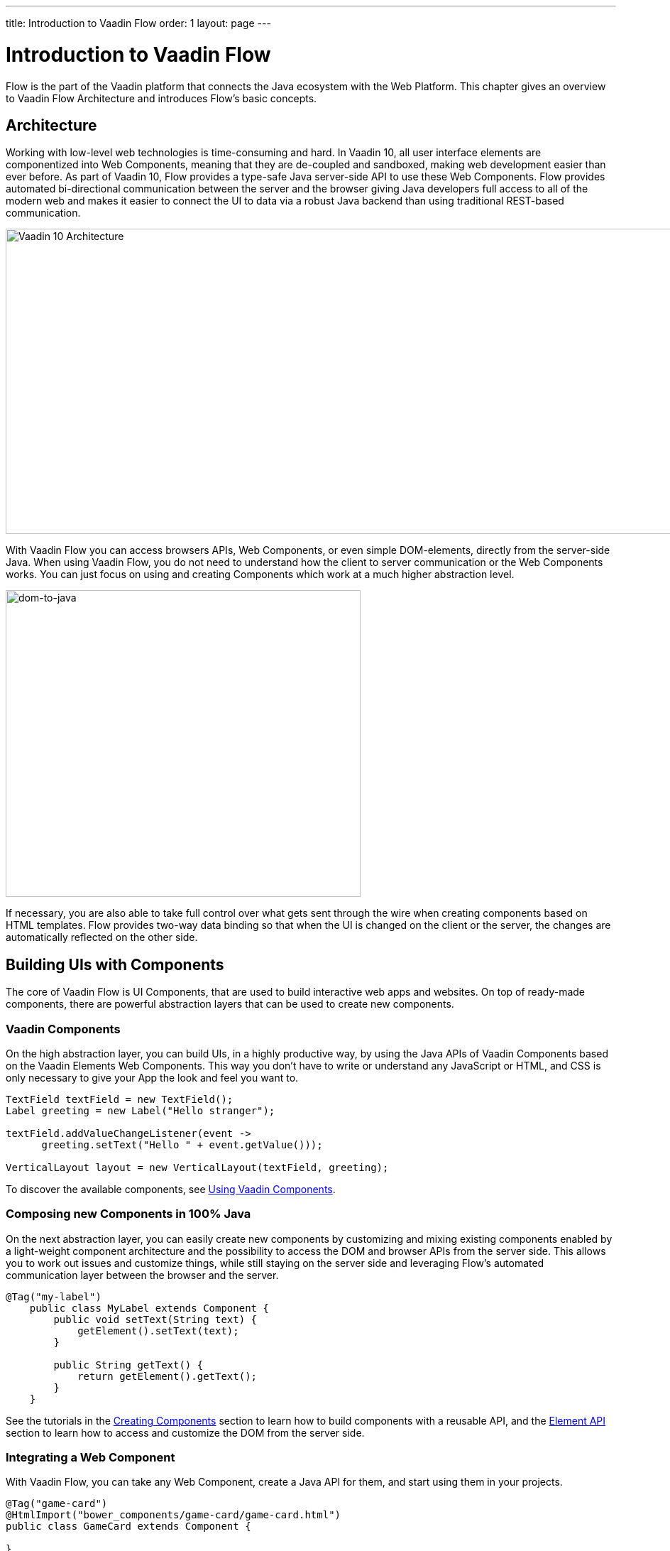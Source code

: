 ---
title: Introduction to Vaadin Flow
order: 1
layout: page
---

= Introduction to Vaadin Flow

Flow is the part of the Vaadin platform that connects the Java ecosystem with the Web Platform. This chapter gives an overview to Vaadin Flow Architecture and introduces Flow's basic concepts.

== Architecture

Working with low-level web technologies is time-consuming and hard.
In Vaadin 10, all user interface elements are componentized into Web Components,
meaning that they are de-coupled and sandboxed, making web development easier than ever before.
As part of Vaadin 10, Flow provides a type-safe Java server-side API to use these Web Components.
Flow provides automated bi-directional communication between the server and the browser giving Java developers full access to all of the modern web
and makes it easier to connect the UI to data via a robust Java backend than using traditional REST-based communication.

image:images/v10-architecture.png[Vaadin 10 Architecture,1200,430]

With Vaadin Flow you can access browsers APIs, Web Components, or even simple DOM-elements, directly from the server-side Java.
When using Vaadin Flow, you do not need to understand how the client to server communication or the Web Components works.
You can just focus on using and creating Components which work at a much higher abstraction level.

image:images/dom-to-java.png[dom-to-java,500,432]

If necessary, you are also able to take full control over what gets sent through the wire when creating components based on HTML templates.
Flow provides two-way data binding so that when the UI is changed on the client or the server, the changes are automatically reflected on the other side.

== Building UIs with Components

The core of Vaadin Flow is UI Components, that are used to build interactive web apps and websites.
On top of ready-made components, there are powerful abstraction layers that can be used to create new components.

=== Vaadin Components

On the high abstraction layer, you can build UIs, in a highly productive way, by using the Java APIs of Vaadin Components based on the Vaadin Elements Web Components.
This way you don't have to write or understand any JavaScript or HTML, and CSS is only necessary to give your App the look and feel you want to.

[source,java]
----
TextField textField = new TextField();
Label greeting = new Label("Hello stranger");

textField.addValueChangeListener(event ->
      greeting.setText("Hello " + event.getValue()));

VerticalLayout layout = new VerticalLayout(textField, greeting);
----

To discover the available components, see <<../components/tutorial-flow-components-setup#,Using Vaadin Components>>.

=== Composing new Components in 100% Java

On the next abstraction layer, you can easily create new components by customizing and mixing existing components
enabled by a light-weight component architecture and the possibility to access the DOM and browser APIs from the server side.
This allows you to work out issues and customize things, while still staying on the server side
and leveraging Flow’s automated communication layer between the browser and the server.

[source,java]
----
@Tag("my-label")
    public class MyLabel extends Component {
        public void setText(String text) {
            getElement().setText(text);
        }

        public String getText() {
            return getElement().getText();
        }
    }
----

See the tutorials in the <<../creating-components/tutorial-component-basic#,Creating Components>> section to learn how to build components with a reusable API,
and the <<../element-api/tutorial-event-listener#,Element API>> section to learn how to access and customize the DOM from the server side.

=== Integrating a Web Component

With Vaadin Flow, you can take any Web Component, create a Java API for them, and start using them in your projects.

[source,java]
----
@Tag("game-card")
@HtmlImport("bower_components/game-card/game-card.html")
public class GameCard extends Component {

}
----

For more information, see the tutorials in the <<../web-components/tutorial-webcomponent-basic#,Integrating Web Components>> section.

You can find ready-made Java APIs for Web Components published by the Vaadin Community in the https://vaadin.com/directory/search?framework=Vaadin%2010[Vaadin Directory.]

=== Building Components with HTML Templates

On the lowest level, it is possible to take full control of the DOM and communication, by creating components as HTML templates,
and creating a server-side Java class that encapsulates them into reusable components with a high-level API. To help build the templates, Flow provides:

* A Model to share and synchronize data between the Java code and the HTML template,
* a server-side representation of the client-side DOM tree for dynamic modifications,
* and a type-safe Java RPC API for interacting with JavaScript in the browser.

[source,html]
----
<template>
    <vaadin-vertical-layout>
        <vaadin-text-field id="textField"></vaadin-text-field>
        <label id="greeting">Hello stranger</label>

        <input type="color" on-input="updateFavoriteColor">
        <label>Favorite color: </label>
    </vaadin-vertical-layout>
</template>
----

[source,java]
----
private @Id("textField") TextField textField;
private @Id("greeting") Label greeting;

// Setting things up in the component's constructor
textField.addValueChangeListener(event ->
      greeting.setText("Hello " + event.getValue()));

// Instance method in the component published to the client
@EventHandler private void updateFavoriteColor(
      @EventData("event.target.value") String color) {
    getModel().setColorCode(color);
}
----

See the tutorials in the <<../polymer-templates/tutorial-template-basic#,Creating Polymer Templates>> section for more information.

== Routing and Navigation

Flow provides the `Router` class to help structuring the web application or site into different logical parts that the user can navigate into.
Registering navigation targets is done by annotating the component with `@Route`.
You can specify a path, and optionally, a parent layout to display the component in.

[source,java]
----
// register the component to url /company and show it inside the main layout
@Route(value="company", layout=MainLayout.class)
@Tag("div")
public class CompanyComponent extends Component {
}

public class MainLayout extends Div implements RouterLayout {
}
----

See the tutorials in the <<../routing/tutorial-routing-annotation#,Routing and Navigation>> section for more information.



== How Flow Components Work

Flow allows Java code to control the DOM in the web browser with a server-side Java representation of the same DOM tree.
All changes are automatically synchronized to the real DOM tree in the browser.

The DOM tree is built up from `Element` instances, each one representing a DOM element in the browser.
The root of the server-side DOM tree is the `Element` of the `UI` instance, accessible using `ui.getElement()`.
This element represents the `<body>` tag.

Elements on the server are implemented as flyweight instances.
This means that you cannot compare elements using `==` and `!=`.
Instead, use `element.equals(otherElement)` to check whether two instances refer to the same DOM element in the browser.

=== Element Hierarchy

A web application is structured as a tree of elements with the root being the element of the `UI` instance.
An element can be added as a child of another element using methods such as `element.appendChild(Element)` for adding an element to the end of a parent's child list or `element.insertChild(int, Element)` for adding to any position in the child list.

The element hierarchy can be navigated upwards using `element.getParent()` and downwards using `element.getChildCount()` and `element.getChild(int)`.

=== Component Hierarchy

The component hierarchy provides an higher level abstraction on top of the element hierarchy.
A component consists of a root element and can optionally contain any number of child elements.
Components can be added inside other components using methods such as `UI.add(Component)`, provided the parent component supports child components.

`Composite` is a special kind of component which does not have a root element of its own but instead encapsulates another component.
The main use case for a composite is to combine existing components into new components while hiding the original component API.

The component hierarchy can be navigated upwards using `component.getParent()` and downwards using `component.getChildren()`.
The component hierarchy is constructed based on the element hierarchy, so they are always in sync.

=== Templates

Instead of writing Java code for building the DOM from individual elements,
it's also possible to use an HTML template file to define the overall DOM structure and use a Java model to control the contents of the elements.

In addition to giving a clearer overview of the structure of a Component, the template functionality does also help to improve performance –
the same template definition is reused for all component instances using the same template file. This means that less memory is used on the server and less data needs to be sent to the browser.

== NEXT: Getting Started with Vaadin Flow

<<tutorial-get-started#,The next chapter>> shows how to build your first application with Vaadin Flow.

